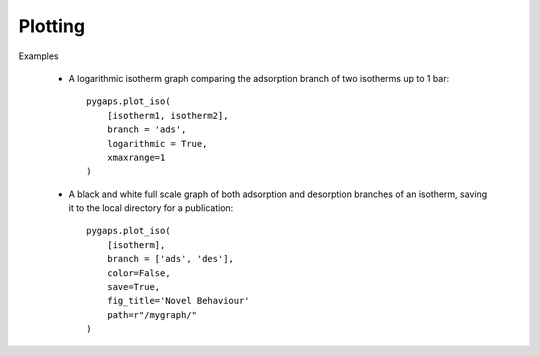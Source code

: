 .. _plotting-manual:

Plotting
========

Examples

    - A logarithmic isotherm graph comparing the adsorption branch of two isotherms up to 1 bar::

        pygaps.plot_iso(
            [isotherm1, isotherm2],
            branch = 'ads',
            logarithmic = True,
            xmaxrange=1
        )

    - A black and white full scale graph of both adsorption and desorption branches of an
      isotherm, saving it to the local directory for a publication::

        pygaps.plot_iso(
            [isotherm],
            branch = ['ads', 'des'],
            color=False,
            save=True,
            fig_title='Novel Behaviour'
            path=r"/mygraph/"
        )

